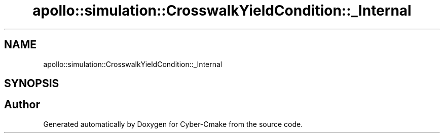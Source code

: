 .TH "apollo::simulation::CrosswalkYieldCondition::_Internal" 3 "Sun Sep 3 2023" "Version 8.0" "Cyber-Cmake" \" -*- nroff -*-
.ad l
.nh
.SH NAME
apollo::simulation::CrosswalkYieldCondition::_Internal
.SH SYNOPSIS
.br
.PP


.SH "Author"
.PP 
Generated automatically by Doxygen for Cyber-Cmake from the source code\&.
